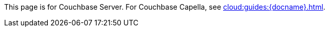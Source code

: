 This
ifdef::page-topic-type[{page-topic-type}]
ifndef::page-topic-type[page]
is for Couchbase Server.
// tag::link[]
For Couchbase Capella, see xref:cloud:guides:{docname}.adoc[].
// end::link[]